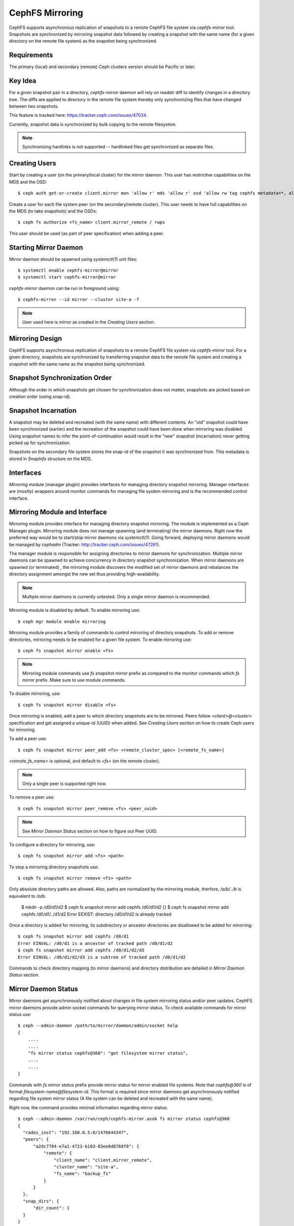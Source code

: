 ================
CephFS Mirroring
================

CephFS supports asynchronous replication of snapshots to a remote CephFS file system via
`cephfs-mirror` tool. Snapshots are synchronized by mirroring snapshot data followed by
creating a snapshot with the same name (for a given directory on the remote file system) as
the snapshot being synchronized.

Requirements
------------

The primary (local) and secondary (remote) Ceph clusters version should be Pacific or later.

Key Idea
--------

For a given snapshot pair in a directory, `cephfs-mirror` daemon will rely on readdir diff
to identify changes in a directory tree. The diffs are applied to directory in the remote
file system thereby only synchronizing files that have changed between two snapshots.

This feature is tracked here: https://tracker.ceph.com/issues/47034.

Currently, snapshot data is synchronized by bulk copying to the remote filesystem.

.. note:: Synchronizing hardlinks is not supported -- hardlinked files get synchronized
          as separate files.

Creating Users
--------------

Start by creating a user (on the primary/local cluster) for the mirror daemon. This user
has restrictive capabilities on the MDS and the OSD::

  $ ceph auth get-or-create client.mirror mon 'allow r' mds 'allow r' osd 'allow rw tag cephfs metadata=*, allow r tag cephfs data=*' mgr 'allow r'

Create a user for each file system peer (on the secondary/remote cluster). This user needs
to have full capabilities on the MDS (to take snapshots) and the OSDs::

  $ ceph fs authorize <fs_name> client.mirror_remote / rwps

This user should be used (as part of peer specification) when adding a peer.

Starting Mirror Daemon
----------------------

Mirror daemon should be spawned using `systemctl(1)` unit files::

  $ systemctl enable cephfs-mirror@mirror
  $ systemctl start cephfs-mirror@mirror

`cephfs-mirror` daemon can be run in foreground using::

  $ cephfs-mirror --id mirror --cluster site-a -f

.. note:: User used here is `mirror` as created in the `Creating Users` section.

Mirroring Design
----------------

CephFS supports asynchronous replication of snapshots to a remote CephFS file system
via `cephfs-mirror` tool. For a given directory, snapshots are synchronized by transferring
snapshot data to the remote file system and creating a snapshot with the same name as the
snapshot being synchronized.

Snapshot Synchronization Order
------------------------------

Although the order in which snapshots get chosen for synchronization does not matter,
snapshots are picked based on creation order (using snap-id).

Snapshot Incarnation
--------------------

A snapshot may be deleted and recreated (with the same name) with different contents.
An "old" snapshot could have been synchronized (earlier) and the recreation of the
snapshot could have been done when mirroring was disabled. Using snapshot names to
infer the point-of-continuation would result in the "new" snapshot (incarnation)
never getting picked up for synchronization.

Snapshots on the secondary file system stores the snap-id of the snapshot it was
synchronized from. This metadata is stored in `SnapInfo` structure on the MDS.

Interfaces
----------

`Mirroring` module (manager plugin) provides interfaces for managing directory snapshot
mirroring. Manager interfaces are (mostly) wrappers around monitor commands for managing
file system mirroring and is the recommended control interface.

Mirroring Module and Interface
------------------------------

Mirroring module provides interface for managing directory snapshot mirroring. The module
is implemented as a Ceph Manager plugin. Mirroring module does not manage spawning (and
terminating) the mirror daemons. Right now the preferred way would be to start/stop
mirror daemons via `systemctl(1)`. Going forward, deploying mirror daemons would be
managed by `cephadm` (Tracker: http://tracker.ceph.com/issues/47261).

The manager module is responsible for assigning directories to mirror daemons for
synchronization. Multiple mirror daemons can be spawned to achieve concurrency in
directory snapshot synchronization. When mirror daemons are spawned (or terminated)
, the mirroring module discovers the modified set of mirror daemons and rebalances
the directory assignment amongst the new set thus providing high-availability.

.. note:: Multiple mirror daemons is currently untested. Only a single mirror daemon
          is recommended.

Mirroring module is disabled by default. To enable mirroring use::

  $ ceph mgr module enable mirroring

Mirroring module provides a family of commands to control mirroring of directory
snapshots. To add or remove directories, mirroring needs to be enabled for a given
file system. To enable mirroring use::

  $ ceph fs snapshot mirror enable <fs>

.. note:: Mirroring module commands use `fs snapshot mirror` prefix as compared to
          the monitor commands which `fs mirror` prefix. Make sure to use module
          commands.

To disable mirroring, use::

  $ ceph fs snapshot mirror disable <fs>

Once mirroring is enabled, add a peer to which directory snapshots are to be mirrored.
Peers follow `<client>@<cluster>` specification and get assigned a unique-id (UUID)
when added. See `Creating Users` section on how to create Ceph users for mirroring.

To add a peer use::

  $ ceph fs snapshot mirror peer_add <fs> <remote_cluster_spec> [<remote_fs_name>]

`<remote_fs_name>` is optional, and default to `<fs>` (on the remote cluster).

.. note:: Only a single peer is supported right now.

To remove a peer use::

  $ ceph fs snapshot mirror peer_remove <fs> <peer_uuid>

.. note:: See `Mirror Daemon Status` section on how to figure out Peer UUID.

To configure a directory for mirroring, use::

  $ ceph fs snapshot mirror add <fs> <path>

To stop a mirroring directory snapshots use::

  $ ceph fs snapshot mirror remove <fs> <path>

Only absolute directory paths are allowed. Also, paths are normalized by the mirroring
module, therfore, `/a/b/../b` is equivalent to `/a/b`.

  $ mkdir -p /d0/d1/d2
  $ ceph fs snapshot mirror add cephfs /d0/d1/d2
  {}
  $ ceph fs snapshot mirror add cephfs /d0/d1/../d1/d2
  Error EEXIST: directory /d0/d1/d2 is already tracked

Once a directory is added for mirroring, its subdirectory or ancestor directories are
disallowed to be added for mirorring::

  $ ceph fs snapshot mirror add cephfs /d0/d1
  Error EINVAL: /d0/d1 is a ancestor of tracked path /d0/d1/d2
  $ ceph fs snapshot mirror add cephfs /d0/d1/d2/d3
  Error EINVAL: /d0/d1/d2/d3 is a subtree of tracked path /d0/d1/d2

Commands to check directory mapping (to mirror daemons) and directory distribution are
detailed in `Mirror Daemon Status` section.

Mirror Daemon Status
--------------------

Mirror daemons get asynchronously notified about changes in file system mirroring status
and/or peer updates. CephFS mirror daemons provide admin socket commands for querying
mirror status. To check available commands for mirror status use::

  $ ceph --admin-daemon /path/to/mirror/daemon/admin/socket help
  {
      ....
      ....
      "fs mirror status cephfs@360": "get filesystem mirror status",
      ....
      ....
  }

Commands with `fs mirror status` prefix provide mirror status for mirror enabled
file systems. Note that `cephfs@360` is of format `filesystem-name@filesystem-id`.
This format is required since mirror daemons get asynchronously notified regarding
file system mirror status (A file system can be deleted and recreated with the same
name).

Right now, the command provides minimal information regarding mirror status::

  $ ceph --admin-daemon /var/run/ceph/cephfs-mirror.asok fs mirror status cephfs@360
  {
    "rados_inst": "192.168.0.5:0/1476644347",
    "peers": {
        "a2dc7784-e7a1-4723-b103-03ee8d8768f8": {
            "remote": {
                "client_name": "client.mirror_remote",
                "cluster_name": "site-a",
                "fs_name": "backup_fs"
            }
        }
    },
    "snap_dirs": {
        "dir_count": 1
    }
  }

`Peers` section in the command output above shows the peer information such as unique
peer-id (UUID) and specification. The peer-id is required to remove an existing peer
as mentioned in the `Mirror Module and Interface` section.

Command with `fs mirror peer status` prefix provide peer synchronization status. This
command is of format `filesystem-name@filesystem-id peer-uuid`::

  $ ceph --admin-daemon /var/run/ceph/cephfs-mirror.asok fs mirror peer status cephfs@360 a2dc7784-e7a1-4723-b103-03ee8d8768f8
  {
    "/d0": {
        "state": "idle",
        "last_synced_snap": {
            "id": 120,
            "name": "snap1",
            "sync_duration": 0.079997898999999997,
            "sync_time_stamp": "274900.558797s"
        },
        "snaps_synced": 2,
        "snaps_deleted": 0,
        "snaps_renamed": 0
    }
  }

Synchronization stats such as `snaps_synced`, `snaps_deleted` and `snaps_renamed` are reset
on daemon restart and/or when a directory is reassigned to another mirror daemon (when
multiple mirror daemons are deployed).

A directory can be in one of the following states::

  - `idle`: The directory is currently not being synchronized
  - `syncing`: The directory is currently being synchronized
  - `failed`: The directory has hit upper limit of consecutive failures

When a directory hits a configured number of consecutive synchronization failures, the
mirror daemon marks it as `failed`. Synchronization for these directories are retried.
By default, the number of consecutive failures before a directory is marked as failed
is controlled by `cephfs_mirror_max_consecutive_failures_per_directory` configuration
option (default: 10) and the retry interval for failed directories is controlled via
`cephfs_mirror_retry_failed_directories_interval` configuration option (default: 60s).

E.g., adding a regular file for synchronization would result in failed status::

  $ ceph fs snapshot mirror add cephfs /f0
  $ ceph --admin-daemon /var/run/ceph/cephfs-mirror.asok fs mirror peer status cephfs@360 a2dc7784-e7a1-4723-b103-03ee8d8768f8
  {
    "/d0": {
        "state": "idle",
        "last_synced_snap": {
            "id": 120,
            "name": "snap1",
            "sync_duration": 0.079997898999999997,
            "sync_time_stamp": "274900.558797s"
        },
        "snaps_synced": 2,
        "snaps_deleted": 0,
        "snaps_renamed": 0
    },
    "/f0": {
        "state": "failed",
        "snaps_synced": 0,
        "snaps_deleted": 0,
        "snaps_renamed": 0
    }
  }

This allows a user to add a non-existent directory for synchronization. The mirror daemon
would mark the directory as failed and retry (less frequently). When the directory comes
to existence, the mirror daemons would unmark the failed state upon successfull snapshot
synchronization.

When mirroring is disabled, the respective `fs mirror status` command for the file system
will not show up in command help.

Mirroring module provides a couple of commands to display directory mapping and distribution
information. To check which mirror daemon a directory has been mapped to use::

  $ ceph fs snapshot mirror dirmap cephfs /d0/d1/d2
  {
    "instance_id": "404148",
    "last_shuffled": 1601284516.10986,
    "state": "mapped"
  }

.. note:: `instance_id` is the RAODS instance-id associated with a mirror daemon.

Other information such as `state` and `last_shuffled` are interesting when running
multiple mirror daemons.

When no mirror daemons are running the above command shows::

  $ ceph fs snapshot mirror dirmap cephfs /d0/d1/d2
  {
    "reason": "no mirror daemons running",
    "state": "stalled"
  }

Signifying that no mirror daemons are running and mirroring is stalled.

Re-adding Peers
---------------

When re-adding (reassigning) a peer to a file system in another cluster, ensure that
all mirror daemons have stopped synchronization to the peer. This can be checked
via `fs mirror status` admin socket command (the `Peer UUID` should not show up
in the command output). Also, it is recommended to purge synchronized directories
from the peer  before re-adding it to another file system (especially those directories
which might exist in the new primary file system). This is not required if re-adding
a peer to the same primary file system it was earlier synchronized from.

Feature Status
--------------

`cephfs-mirror` daemon is built by default (follows `WITH_CEPHFS` CMake rule).
